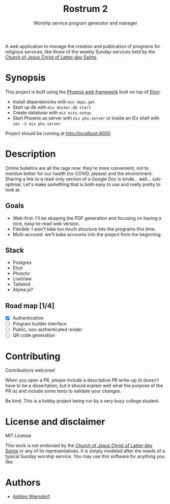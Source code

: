 #+TITLE: Rostrum 2
#+SUBTITLE: Worship service program generator and manager

A web application to manage the creation and publication of programs for religious services, like those of the weekly Sunday services held by the [[https://churchofjesuschrist.org][Church of Jesus Christ of Latter-day Saints]].

* Synopsis

This project is built using the [[https://phoenixframework.org/][Phoenix web framework]] built on top of [[https://elixir-lang.org][Elixir]].

 - Install dependencies with ~mix deps.get~
 - Start up db with ~mix docker.db start~
 - Create database with ~mix ecto.setup~
 - Start Phoenix as server with ~mix phx.server~ or inside an IEx shell with ~iex -S mix phx.server~

Project should be running at [[http://localhost:4000]].

* Description

Online bulletins are all the rage now: they're more convenient, not to mention better for our health (no COVID, please) and the environment. Sharing a link to a read-only version of a Google Doc is kinda… well… sub-optimal. Let's make something that is both easy to use and really pretty to look at.

** Goals

 - Web-first: I'll be skipping the PDF generation and focusing on having a nice, easy-to-read web version.
 - Flexible: I won't take too much structure into the programs this time.
 - Multi-account: we'll bake accounts into the project from the beginning.

** Stack

 - Postgres
 - Elixir
 - Phoenix
 - LiveView
 - Tailwind
 - Alpine.js?

** Road map [1/4]

 - [X] Authentication
 - [ ] Program builder interface
 - [ ] Public, non-authenticated render
 - [ ] QR code generation

* Contributing

Contributions welcome!

When you open a PR, please include a descriptive PR write-up (it doesn't have to be a dissertation, but it should explain well what the purpose of the PR is) and include some tests to validate your changes.

Be kind. This is a hobby project being run by a very busy college student.

* License and disclaimer

MIT License

This work is not endorsed by the [[https://churchofjesuschrist.org/][Church of Jesus Christ of Latter-day Saints]] or any of its representatives. It is simply modeled after the needs of a typical Sunday worship service. You may use this software for anything you like.

* Authors

 - [[https://github.com/ashton314][Ashton Wiersdorf]]
